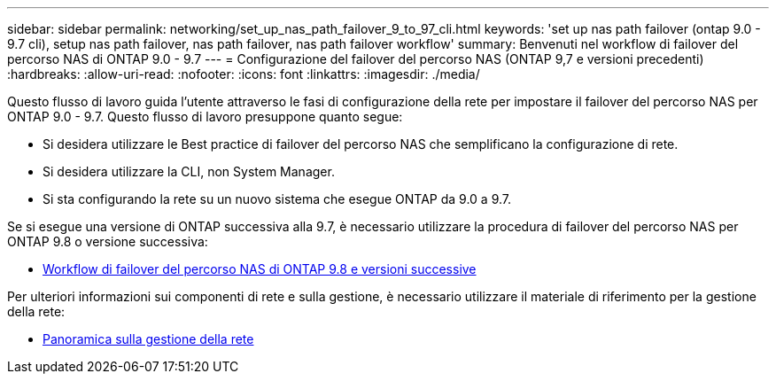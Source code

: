 ---
sidebar: sidebar 
permalink: networking/set_up_nas_path_failover_9_to_97_cli.html 
keywords: 'set up nas path failover (ontap 9.0 - 9.7 cli), setup nas path failover, nas path failover, nas path failover workflow' 
summary: Benvenuti nel workflow di failover del percorso NAS di ONTAP 9.0 - 9.7 
---
= Configurazione del failover del percorso NAS (ONTAP 9,7 e versioni precedenti)
:hardbreaks:
:allow-uri-read: 
:nofooter: 
:icons: font
:linkattrs: 
:imagesdir: ./media/


[role="lead"]
Questo flusso di lavoro guida l'utente attraverso le fasi di configurazione della rete per impostare il failover del percorso NAS per ONTAP 9.0 - 9.7. Questo flusso di lavoro presuppone quanto segue:

* Si desidera utilizzare le Best practice di failover del percorso NAS che semplificano la configurazione di rete.
* Si desidera utilizzare la CLI, non System Manager.
* Si sta configurando la rete su un nuovo sistema che esegue ONTAP da 9.0 a 9.7.


Se si esegue una versione di ONTAP successiva alla 9.7, è necessario utilizzare la procedura di failover del percorso NAS per ONTAP 9.8 o versione successiva:

* xref:set_up_nas_path_failover_98_and_later_cli.adoc[Workflow di failover del percorso NAS di ONTAP 9.8 e versioni successive]


Per ulteriori informazioni sui componenti di rete e sulla gestione, è necessario utilizzare il materiale di riferimento per la gestione della rete:

* xref:networking_reference.adoc[Panoramica sulla gestione della rete]

